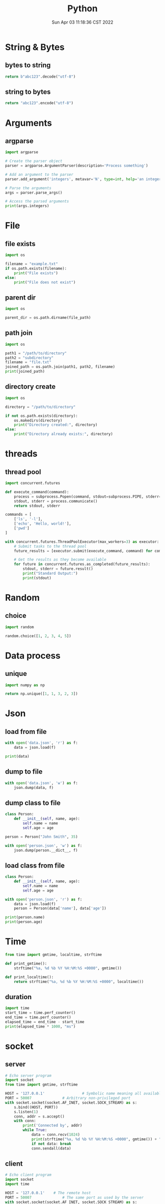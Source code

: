 #+TITLE: Python
#+date: Sun Apr 03 11:18:36 CST 2022
#+categories[]: programming_languages
#+tags[]: python
#+summary: Python


* String & Bytes
** bytes to string
#+begin_src python
return b"abc123".decode("utf-8")
#+end_src

#+RESULTS:
: abc123
** string to bytes
#+begin_src python
return "abc123".encode("utf-8")
#+end_src

#+RESULTS:
: b'abc123'

* Arguments

** argparse
#+begin_src python
import argparse

# Create the parser object
parser = argparse.ArgumentParser(description='Process something')

# Add an argument to the parser
parser.add_argument('integers', metavar='N', type=int, help='an integer to be processed')

# Parse the arguments
args = parser.parse_args()

# Access the parsed arguments
print(args.integers)
#+end_src


* File

** file exists
#+begin_src python
import os

filename = "example.txt"
if os.path.exists(filename):
    print("File exists")
else:
    print("File does not exist")
#+end_src

** parent dir
#+begin_src python
import os

parent_dir = os.path.dirname(file_path)
#+end_src


** path join
#+begin_src python
import os

path1 = "/path/to/directory"
path2 = "subdirectory"
filename = "file.txt"
joined_path = os.path.join(path1, path2, filename)
print(joined_path)
#+end_src

** directory create
#+begin_src python
import os

directory = "/path/to/directory"

if not os.path.exists(directory):
    os.makedirs(directory)
    print("Directory created:", directory)
else:
    print("Directory already exists:", directory)
#+end_src

* threads

** thread pool
#+begin_src python
import concurrent.futures

def execute_command(command):
    process = subprocess.Popen(command, stdout=subprocess.PIPE, stderr=subprocess.PIPE, text=True)
    stdout, stderr = process.communicate()
    return stdout, stderr

commands = [
    ['ls', '-l'],
    ['echo', 'Hello, world!'],
    ['pwd']
]

with concurrent.futures.ThreadPoolExecutor(max_workers=3) as executor:
    # Submit tasks to the thread pool
    future_results = [executor.submit(execute_command, command) for command in commands]

    # Get the results as they become available
    for future in concurrent.futures.as_completed(future_results):
        stdout, stderr = future.result()
        print("Standard Output:")
        print(stdout)
#+end_src

* Random
** choice
#+begin_src python
import random

random.choice([1, 2, 3, 4, 5])
#+end_src

* Data process
** unique
#+begin_src python
import numpy as np

return np.unique([1, 1, 3, 2, 3])
#+end_src


* Json

** load from file
#+begin_src python
with open('data.json', 'r') as f:
    data = json.load(f)

print(data)
#+end_src

** dump to file

#+begin_src python
with open('data.json', 'w') as f:
    json.dump(data, f)
#+end_src


** dump class to file
#+begin_src python
class Person:
    def __init__(self, name, age):
        self.name = name
        self.age = age

person = Person("John Smith", 35)

with open('person.json', 'w') as f:
    json.dump(person.__dict__, f)
#+end_src


** load class from file

#+begin_src python
class Person:
    def __init__(self, name, age):
        self.name = name
        self.age = age

with open('person.json', 'r') as f:
    data = json.load(f)
    person = Person(data['name'], data['age'])

print(person.name)
print(person.age)
#+end_src

* Time
#+begin_src python
from time import gmtime, localtime, strftime

def print_gmtime():
    strftime("%a, %d %b %Y %H:%M:%S +0000", gmtime())

def print_localtime():
    return strftime("%a, %d %b %Y %H:%M:%S +0000", localtime())
#+end_src

#+RESULTS:
: None

** duration
#+begin_src python
import time
start_time = time.perf_counter()
end_time = time.perf_counter()
elapsed_time = end_time - start_time
print(elapsed_time * 1000, "ms")
#+end_src

#+RESULTS:
: 0.00015999830793589354


* socket

** server
#+begin_src python
# Echo server program
import socket
from time import gmtime, strftime

HOST = '127.0.0.1'                 # Symbolic name meaning all available interfaces
PORT = 50007              # Arbitrary non-privileged port
with socket.socket(socket.AF_INET, socket.SOCK_STREAM) as s:
    s.bind((HOST, PORT))
    s.listen(1)
    conn, addr = s.accept()
    with conn:
        print('Connected by', addr)
        while True:
            data = conn.recv(1024)
            print(strftime("%a, %d %b %Y %H:%M:%S +0000", gmtime()) + "receive: " + str(data))
            if not data: break
            conn.sendall(data)
#+end_src

** client
#+begin_src python
# Echo client program
import socket
import time

HOST = '127.0.0.1'    # The remote host
PORT = 50007              # The same port as used by the server
with socket.socket(socket.AF_INET, socket.SOCK_STREAM) as s:
    s.connect((HOST, PORT))
    while True:
        s.sendall(b'Hello, world')
        data = s.recv(1024)
        print('Received', repr(data))
        time.sleep(1)
#+end_src

* class
** super
 + 理论上 =super()= 可以直接 call 嗷, 返回父类
   - 调用父类函数时候, self指向的是子类

 + 多继承的时候, 直接 =super().func()= 会从 mro 中, 从第二个找拥有 =func()= 的类
   - 如果使用 =super(clazz, self).func()= 则会从 clazz.mro 中的第二个类开始找
** enum
#+begin_src python
from enum import Enum

class Color(Enum):
    RED = 1
    GREEN = 2
    BLUE = 3

print(Color.RED)         # Output: Color.RED
print(Color.GREEN)       # Output: Color.GREEN
print(Color.BLUE)        # Output: Color.BLUE

print(Color.RED.value)   # Output: 1
print(Color.GREEN.value) # Output: 2
print(Color.BLUE.value)  # Output: 3
#+end_src


* plot

- networkx \rightarrow graphviz

** networkx to graphviz

#+begin_src python
import graphviz
import networkx as nx

G = nx.DiGraph()
# G.add_node(u)
# G.add_edge(u, v, label=label)
A = nx.nx_agraph.to_agraph(G)
A.layout("dot")
A.draw('graph.pdf')
#+end_src

** dot
- example
#+begin_src example
digraph {
  rankdir=LR;
  node [shape=ellipse];
  edge [color=red];

  A [label="Start"];
  B [label="Read input"];
  C [label="Process input"];
  D [label="Write output"];
  E [label="Stop"];

  A -> B;
  B -> C;
  C -> D [label="Yes"];
  D -> E;
  C -> E [label="No"];

  {rank=same; B C}
}
#+end_src


*** cli
#+begin_src shell
dot -Tpng -Kdot -odot.png example.dot
#+end_src

* pandas

** from list
#+begin_src python
import pandas as pd

df = pd.DataFrame(
    [["wyy", "Pad Gra Paow", 80, "good", "2023-06-05 Mon"]],
    columns=["reviewer", "dish", "score", "comment", "date"],
)
#+end_src

** to json

#+begin_src python
import pandas as pd

df = pd.DataFrame(
    [["wyy", "Pad Gra Paow", 80, "good", "2023-06-05 Mon"]],
    columns=["reviewer", "dish", "score", "comment", "date"],
)

return df.to_json(orient='split', force_ascii=False) # use unicode
#+end_src

** to markdown
#+begin_src python
import pandas as pd

df = pd.DataFrame(
    [["wyy", "Pad Gra Paow", 80, "good", "2023-06-05 Mon"]],
    columns=["reviewer", "dish", "score", "comment", "date"],
)
return df.to_markdown()
#+end_src

** concat
#+begin_src python
import pandas as pd

pd.concat([data1, data2])
#+end_src

*** horizontal
#+begin_src python
import pandas as pd

pd.concat([data1, data2], axis=1)
#+end_src

** reset index
#+begin_src python
import pandas as pd

pd.concat([...]).reset_index(drop=True)
#+end_src

* type

** return void
#+begin_src python
def func() -> None:
    return
#+end_src

* regex
#+begin_src python
import re

re.sub('[a-z]+@', 'ABC@', s, 2)
#+end_src
